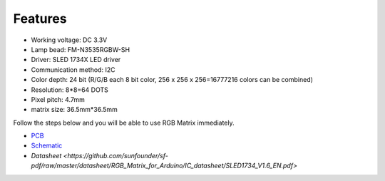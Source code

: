 Features
===========

.. image:: img/feature.png

* Working voltage: DC 3.3V
* Lamp bead: FM-N3535RGBW-SH
* Driver: SLED 1734X LED driver
* Communication method: I2C
* Color depth: 24 bit (R/G/B each 8 bit color, 256 x 256 x 256=16777216 colors can be combined)
* Resolution: 8*8=64 DOTS
* Pixel pitch: 4.7mm
* matrix size: 36.5mm*36.5mm

Follow the steps below and you will be able to use RGB Matrix immediately.


* `PCB <https://github.com/sunfounder/sf-pdf/raw/master/datasheet/RGB_Matrix_for_Arduino/Arduino-8x8%20RGB%20Matrix%20Pcb.pdf>`_
* `Schematic <https://github.com/sunfounder/sf-pdf/raw/master/datasheet/RGB_Matrix_for_Arduino/Arduino-8x8%20RGB%20Matrix%20Sch.pdf>`_
* `Datasheet <https://github.com/sunfounder/sf-pdf/raw/master/datasheet/RGB_Matrix_for_Arduino/IC_datasheet/SLED1734_V1.6_EN.pdf>`